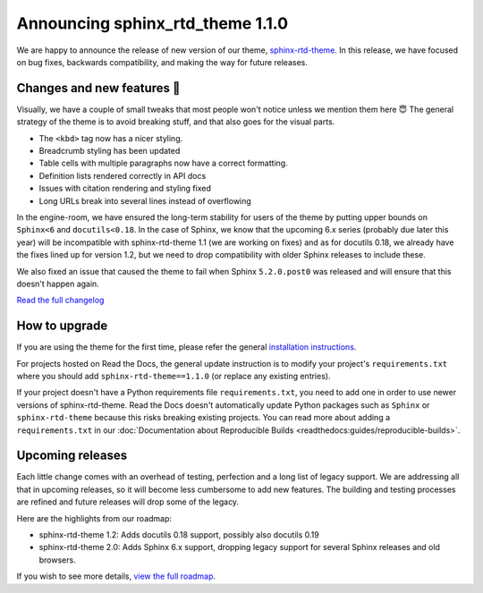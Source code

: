 .. post:: October 14, 2022
    :tags: theme, release
    :author: Benjamin
    :location: Malmö, Sweden

.. meta::
    :description lang=en:
        Information on sphinx-rtd-theme version 1.1.0


Announcing sphinx_rtd_theme 1.1.0
===================

We are happy to announce the release of new version of our theme, `sphinx-rtd-theme`_. In this release, we have focused on bug fixes, backwards compatibility, and making the way for future releases.

.. _sphinx-rtd-theme: https://sphinx-rtd-theme.readthedocs.io/en/stable/


Changes and new features 💄
---------------------------

Visually, we have a couple of small tweaks that most people won't notice unless we mention them here 😇 The general strategy of the theme is to avoid breaking stuff, and that also goes for the visual parts.

* The ``<kbd>`` tag now has a nicer styling.
* Breadcrumb styling has been updated
* Table cells with multiple paragraphs now have a correct formatting.
* Definition lists rendered correctly in API docs
* Issues with citation rendering and styling fixed
* Long URLs break into several lines instead of overflowing

.. image:: img/sphinx-rtd-theme-110-screenshot1.png
   :width: 30%
   :target: _images/sphinx-rtd-theme-110-screenshot1.png

.. image:: img/sphinx-rtd-theme-110-screenshot2.png
   :width: 30%
   :target: _images/sphinx-rtd-theme-110-screenshot2.png

.. image:: img/sphinx-rtd-theme-110-screenshot3.png
   :width: 30%
   :target: _images/sphinx-rtd-theme-110-screenshot3.png

In the engine-room, we have ensured the long-term stability for users of the theme by putting upper bounds on ``Sphinx<6`` and ``docutils<0.18``. In the case of Sphinx, we know that the upcoming 6.x series (probably due later this year) will be incompatible with sphinx-rtd-theme 1.1 (we are working on fixes) and as for docutils 0.18, we already have the fixes lined up for version 1.2, but we need to drop compatibility with older Sphinx releases to include these.

We also fixed an issue that caused the theme to fail when Sphinx ``5.2.0.post0`` was released and will ensure that this doesn't happen again.

`Read the full changelog <changelog>`_


.. _changelog: https://github.com/readthedocs/sphinx_rtd_theme/blob/master/docs/changelog.rst


How to upgrade
--------------

If you are using the theme for the first time, please refer the general `installation instructions <install>`_.

For projects hosted on Read the Docs, the general update instruction is to modify your project's ``requirements.txt`` where you should add ``sphinx-rtd-theme==1.1.0`` (or replace any existing entries).

If your project doesn't have a Python requirements file ``requirements.txt``, you need to add one in order to use newer versions of sphinx-rtd-theme. Read the Docs doesn't automatically update Python packages such as ``Sphinx`` or ``sphinx-rtd-theme`` because this risks breaking existing projects. You can read more about adding a ``requirements.txt`` in our :doc:`Documentation about Reproducible Builds <readthedocs:guides/reproducible-builds>`.

.. _install: https://sphinx-rtd-theme.readthedocs.io/en/stable/installing.html


Upcoming releases
-----------------

Each little change comes with an overhead of testing, perfection and a long list of legacy support. We are addressing all that in upcoming releases, so it will become less cumbersome to add new features. The building and testing processes are refined and future releases will drop some of the legacy.

Here are the highlights from our roadmap:

* sphinx-rtd-theme 1.2: Adds docutils 0.18 support, possibly also docutils 0.19
* sphinx-rtd-theme 2.0: Adds Sphinx 6.x support, dropping legacy support for several Sphinx releases and old browsers.

If you wish to see more details, `view the full roadmap <roadmap>`_.

.. _roadmap: https://sphinx-rtd-theme.readthedocs.io/en/stable/development.html#roadmap 
